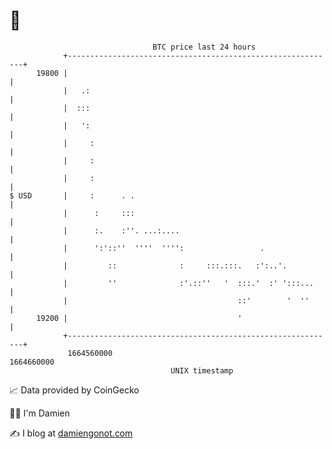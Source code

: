 * 👋

#+begin_example
                                   BTC price last 24 hours                    
               +------------------------------------------------------------+ 
         19800 |                                                            | 
               |   .:                                                       | 
               |  :::                                                       | 
               |   ':                                                       | 
               |     :                                                      | 
               |     :                                                      | 
               |     :                                                      | 
   $ USD       |     :      . .                                             | 
               |      :     :::                                             | 
               |      :.    :''. ...:....                                   | 
               |      ':'::''  ''''  '''':                 .                | 
               |         ::              :     :::.:::.   :':..'.           | 
               |         ''              :'.::''   '  :::.'  :' ':::...     | 
               |                                      ::'        '  ''      | 
         19200 |                                      '                     | 
               +------------------------------------------------------------+ 
                1664560000                                        1664660000  
                                       UNIX timestamp                         
#+end_example
📈 Data provided by CoinGecko

🧑‍💻 I'm Damien

✍️ I blog at [[https://www.damiengonot.com][damiengonot.com]]
